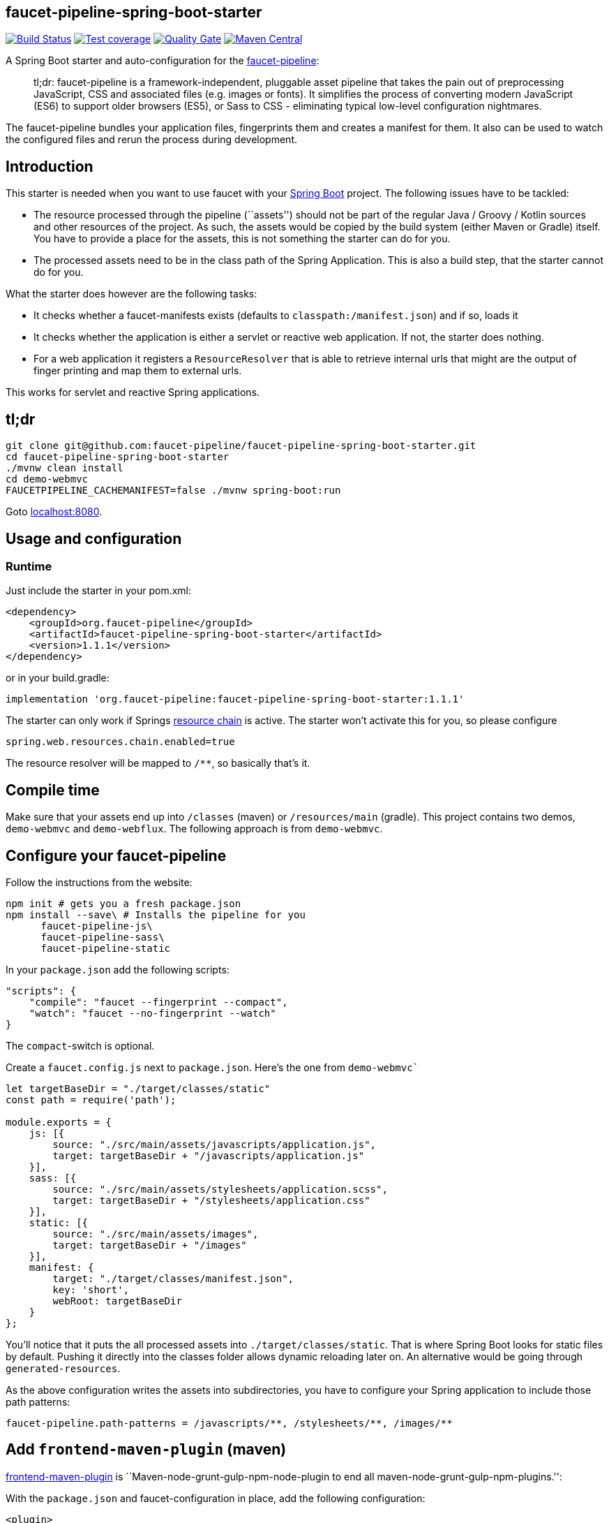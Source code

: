 :faucet-starter-version: 1.1.1

== faucet-pipeline-spring-boot-starter

https://travis-ci.org/faucet-pipeline/faucet-pipeline-spring-boot-starter[image:https://travis-ci.org/faucet-pipeline/faucet-pipeline-spring-boot-starter.svg?branch=master[Build
Status]]
https://sonarcloud.io/dashboard?id=org.faucet-pipeline%3Afaucet-pipeline-spring-boot-parent[image:https://sonarcloud.io/api/project_badges/measure?project=org.faucet-pipeline%3Afaucet-pipeline-spring-boot-parent&metric=coverage[Test
coverage]]
https://sonarcloud.io/dashboard?id=org.faucet-pipeline%3Afaucet-pipeline-spring-boot-parent[image:https://sonarcloud.io/api/project_badges/measure?project=org.faucet-pipeline%3Afaucet-pipeline-spring-boot-parent&metric=alert_status[Quality
Gate]]
https://maven-badges.herokuapp.com/maven-central/org.faucet-pipeline/faucet-pipeline-spring-boot-starter[image:https://maven-badges.herokuapp.com/maven-central/org.faucet-pipeline/faucet-pipeline-spring-boot-starter/badge.svg[Maven
Central]]

A Spring Boot starter and auto-configuration for the
http://www.faucet-pipeline.org[faucet-pipeline]:

____
tl;dr: faucet-pipeline is a framework-independent, pluggable asset
pipeline that takes the pain out of preprocessing JavaScript, CSS and
associated files (e.g. images or fonts). It simplifies the process of
converting modern JavaScript (ES6) to support older browsers (ES5), or
Sass to CSS - eliminating typical low-level configuration nightmares.
____

The faucet-pipeline bundles your application files, fingerprints them
and creates a manifest for them. It also can be used to watch the
configured files and rerun the process during development.

== Introduction

This starter is needed when you want to use faucet with your
https://projects.spring.io/spring-boot/[Spring Boot] project. The
following issues have to be tackled:

* The resource processed through the pipeline (``assets'') should not be
part of the regular Java / Groovy / Kotlin sources and other resources
of the project. As such, the assets would be copied by the build system
(either Maven or Gradle) itself. You have to provide a place for the
assets, this is not something the starter can do for you.
* The processed assets need to be in the class path of the Spring
Application. This is also a build step, that the starter cannot do for
you.

What the starter does however are the following tasks:

* It checks whether a faucet-manifests exists (defaults to
`classpath:/manifest.json`) and if so, loads it
* It checks whether the application is either a servlet or reactive web
application. If not, the starter does nothing.
* For a web application it registers a `ResourceResolver` that is able
to retrieve internal urls that might are the output of finger printing
and map them to external urls.

This works for servlet and reactive Spring applications.

== tl;dr

....
git clone git@github.com:faucet-pipeline/faucet-pipeline-spring-boot-starter.git
cd faucet-pipeline-spring-boot-starter
./mvnw clean install
cd demo-webmvc
FAUCETPIPELINE_CACHEMANIFEST=false ./mvnw spring-boot:run
....

Goto http://localhost:8080[localhost:8080].

== Usage and configuration

=== Runtime

Just include the starter in your pom.xml:

[subs="attributes,specialchars"]
....
<dependency>
    <groupId>org.faucet-pipeline</groupId>
    <artifactId>faucet-pipeline-spring-boot-starter</artifactId>
    <version>{faucet-starter-version}</version>
</dependency>
....

or in your build.gradle:

[subs="attributes"]
....
implementation 'org.faucet-pipeline:faucet-pipeline-spring-boot-starter:{faucet-starter-version}'
....

The starter can only work if Springs
https://docs.spring.io/spring/docs/5.0.4.RELEASE/spring-framework-reference/web.html#mvc-config-static-resources[resource
chain] is active. The starter won’t activate this for you, so please
configure

....
spring.web.resources.chain.enabled=true
....

The resource resolver will be mapped to `/**`, so basically that’s it.

== Compile time

Make sure that your assets end up into `/classes` (maven) or
`/resources/main` (gradle). This project contains two demos,
`demo-webmvc` and `demo-webflux`. The following approach is from
`demo-webmvc`.

== Configure your faucet-pipeline

Follow the instructions from the website:

....
npm init # gets you a fresh package.json
npm install --save\ # Installs the pipeline for you
      faucet-pipeline-js\
      faucet-pipeline-sass\
      faucet-pipeline-static
....

In your `package.json` add the following scripts:

....
"scripts": {
    "compile": "faucet --fingerprint --compact",
    "watch": "faucet --no-fingerprint --watch"
}
....

The `compact`-switch is optional.

Create a `faucet.config.js` next to `package.json`. Here’s the one from
`demo-webmvc``

....
let targetBaseDir = "./target/classes/static"
const path = require('path');

module.exports = {
    js: [{
        source: "./src/main/assets/javascripts/application.js",
        target: targetBaseDir + "/javascripts/application.js"
    }],
    sass: [{
        source: "./src/main/assets/stylesheets/application.scss",
        target: targetBaseDir + "/stylesheets/application.css"
    }],
    static: [{
        source: "./src/main/assets/images",
        target: targetBaseDir + "/images"
    }],
    manifest: {
        target: "./target/classes/manifest.json",
        key: 'short',
        webRoot: targetBaseDir
    }
};
....

You’ll notice that it puts the all processed assets into
`./target/classes/static`. That is where Spring Boot looks for static
files by default. Pushing it directly into the classes folder allows
dynamic reloading later on. An alternative would be going through
`generated-resources`.

As the above configuration writes the assets into subdirectories, you
have to configure your Spring application to include those path
patterns:

....
faucet-pipeline.path-patterns = /javascripts/**, /stylesheets/**, /images/**
....

== Add `frontend-maven-plugin` (maven)

https://github.com/eirslett/frontend-maven-plugin[frontend-maven-plugin]
is ``Maven-node-grunt-gulp-npm-node-plugin to end all
maven-node-grunt-gulp-npm-plugins.'':

With the `package.json` and faucet-configuration in place, add the
following configuration:

....
<plugin>
    <groupId>com.github.eirslett</groupId>
    <artifactId>frontend-maven-plugin</artifactId>
    <version>1.6</version>
    <executions>
        <execution>
            <id>install-node-and-npm</id>
            <goals>
                <goal>install-node-and-npm</goal>
            </goals>
            <phase>generate-resources</phase>
            <configuration>
                <nodeVersion>v9.5.0</nodeVersion>
            </configuration>
        </execution>
        <execution>
            <id>install-node-dependencies</id>
            <goals>
                <goal>npm</goal>
            </goals>
        </execution>
        <execution>
            <id>run-faucet-pipeline</id>
            <goals>
                <goal>npm</goal>
            </goals>
            <configuration>
                <arguments>run compile --fingerprint</arguments>
            </configuration>
        </execution>
    </executions>
</plugin>
....

This downloads Node and NPM and installs all dependencies via
`package.json` and executes the pipeline during build. Assuming that
your Spring Boot application has the Spring Boot Maven plugin configured
like so

....
<plugin>
    <groupId>org.springframework.boot</groupId>
    <artifactId>spring-boot-maven-plugin</artifactId>
</plugin>
....

you can run the application with `mvn spring-boot:run`. When you use a
supported template language like Thymeleaf and the URL-helper they
offer, links to assets will contain the finger printed resources
automatically. Those links

....
<link th:href="@{/stylesheets/application.css}" rel="stylesheet" data-turbolinks-track="reload">
<script th:src="@{/javascripts/application.js}" data-turbolinks-track="reload"></script>
....

Will be turned into

....
<link href="/stylesheets/stylesheets/application-70d5f3dc18d122548efadcedfc0874f0.css" rel="stylesheet" data-turbolinks-track="reload">
<script src="/javascripts/javascripts/application-8af210bcc164a457cb381a627729320b.js" data-turbolinks-track="reload"></script>
....

== With gradle:

Add

....
buildscript {
    repositories {
        maven {
            url "https://plugins.gradle.org/m2/"
        }
    }
    dependencies {
        classpath "com.moowork.gradle:gradle-node-plugin:1.2.0"
    }
}

// ...plugins

apply plugin: "com.moowork.node"
....

to your build.gradle to being able to execute npm/yarn. +
Then add a frontend build task and let the `bootRun` task depend on it:

....
task buildFrontend(type: YarnTask) {
    args = ['run', 'compile']
}

bootRun.dependsOn buildFrontend
....

Now you can run `gradle bootRun` to run your application.

== Automatic restart, manifest caching

Use `spring-boot-devtools` to automatically reload the application when
things change:

....
<dependency>
    <groupId>org.springframework.boot</groupId>
    <artifactId>spring-boot-devtools</artifactId>
</dependency>
....

The manifest is cached by default but that can be turned off via
`faucet-pipeline.cache-manifest = false`. One easy way to do this
without hardcoding it into a properties file is as an environment
variable:

Run the demo in one window like so:

....
FAUCETPIPELINE_CACHEMANIFEST=false ./mvnw spring-boot:run
....

And in another terminal

....
npm run watch
....

And you’ll see the assets being processed and refreshed in the app.

== About the demo application

Both demos - for WebMVC and Webflux - collect ideas. They use
https://github.com/turbolinks/turbolinks[Turbolinks] for quick
navigation between server side rendered sites. Turbolinks come from
http://rubyonrails.org[Ruby on Rails].

The demo is a Bootstrap-based site branded with the
https://github.com/innoq/innoq-bootstrap-theme[INNOQ-theme] and it looks
like this:

image::./images/demo-webmvc.png[Homepage WebMVC demo]

=== Going reactive

The `demo-webflux` Version is a fully reactive, Spring 5 + Kotlin based
application. Please start this one directly as JAR, the Maven Spring
Boot Plugin seems to configure stuff slightly differently.